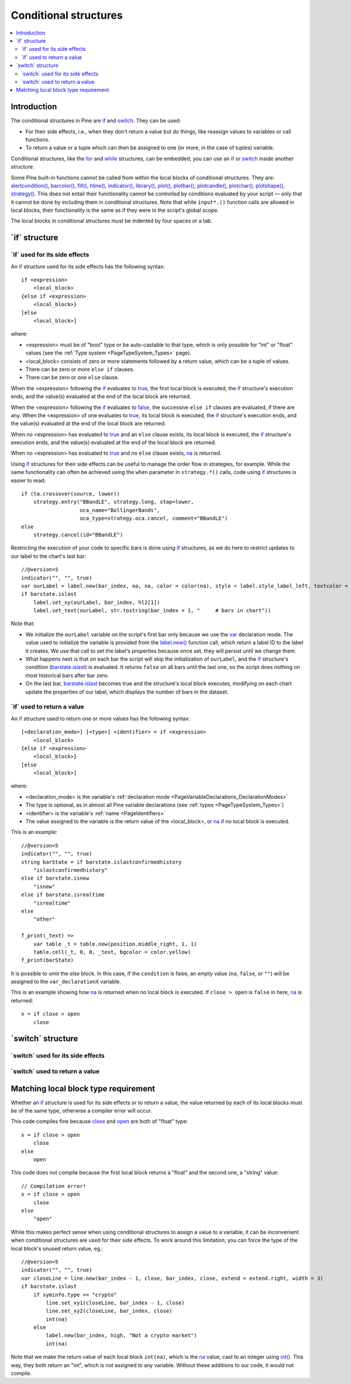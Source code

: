 .. _PageConditionalStructures:

Conditional structures
======================

.. contents:: :local:
    :depth: 2


Introduction
------------

The conditional structures in Pine are `if <https://www.tradingview.com/pine-script-reference/v5/#op_if>`__ and
`switch <https://www.tradingview.com/pine-script-reference/v5/#op_switch>`__. They can be used:

- For their side effects, i.e., when they don't return a value but do things,
  like reassign values to variables or call functions.
- To return a value or a tuple which can then be assigned to one (or more, in the case of tuples) variable.

Conditional structures, like the `for <https://www.tradingview.com/pine-script-reference/v5/#op_for>`__
and `while <https://www.tradingview.com/pine-script-reference/v5/#op_while>`__ structures, can be embedded; you can use an 
`if <https://www.tradingview.com/pine-script-reference/v5/#op_if>`__ or
`switch <https://www.tradingview.com/pine-script-reference/v5/#op_switch>`__
inside another structure.

Some Pine built-in functions cannot be called from within the local blocks of conditional structures. They are:
`alertcondition() <https://www.tradingview.com/pine-script-reference/v5/#fun_alertcondition>`__,
`barcolor() <https://www.tradingview.com/pine-script-reference/v5/#fun_barcolor>`__,
`fill() <https://www.tradingview.com/pine-script-reference/v5/#fun_fill>`__,
`hline() <https://www.tradingview.com/pine-script-reference/v5/#fun_hline>`__,
`indicator() <https://www.tradingview.com/pine-script-reference/v5/#fun_indicator>`__,
`library() <https://www.tradingview.com/pine-script-reference/v5/#fun_library>`__,
`plot() <https://www.tradingview.com/pine-script-reference/v5/#fun_plot>`__,
`plotbar() <https://www.tradingview.com/pine-script-reference/v5/#fun_plotbar>`__,
`plotcandle() <https://www.tradingview.com/pine-script-reference/v5/#fun_plotcandle>`__,
`plotchar() <https://www.tradingview.com/pine-script-reference/v5/#fun_plotchar>`__,
`plotshape() <https://www.tradingview.com/pine-script-reference/v5/#fun_plotshape>`__,
`strategy() <https://www.tradingview.com/pine-script-reference/v5/#fun_strategy>`__.
This does not entail their functionality cannot be controlled by conditions
evaluated by your script — only that it cannot be done by including them in conditional structures.
Note that while ``input*.()`` function calls are allowed in local blocks,
their functionality is the same as if they were in the script's global scope.
 
The local blocks in conditional structures must be indented by four spaces or a tab.



.. _PageConditionalStructures_If:

\`if\` structure
----------------



\`if\` used for its side effects
^^^^^^^^^^^^^^^^^^^^^^^^^^^^^^^^

An `if <https://www.tradingview.com/pine-script-reference/v5/#op_if>`__ 
structure used for its side effects has the following syntax::

    if <expression>
        <local_block>
    {else if <expression>
        <local_block>}
    [else
        <local_block>]

where:

- <expression> must be of "bool" type or be auto-castable to that type,
  which is only possible for "int" or "float" values (see the :ref:`Type system <PageTypeSystem_Types>` page).
- <local_block> consists of zero or more statements followed by a return value, which can be a tuple of values.
- There can be zero or more ``else if`` clauses.
- There can be zero or one ``else`` clause.

When the <expression> following the `if <https://www.tradingview.com/pine-script-reference/v5/#op_if>`__
evaluates to `true <https://www.tradingview.com/pine-script-reference/v5/#op_true>`__,
the first local block is executed, the `if <https://www.tradingview.com/pine-script-reference/v5/#op_if>`__
structure's execution ends, and the value(s) evaluated at the end of the local block are returned.

When the <expression> following the `if <https://www.tradingview.com/pine-script-reference/v5/#op_if>`__
evaluates to `false <https://www.tradingview.com/pine-script-reference/v5/#op_false>`__,
the successive ``else if`` clauses are evaluated, if there are any.
When the <expression> of one evaluates to `true <https://www.tradingview.com/pine-script-reference/v5/#op_true>`__,
its local block is executed, the `if <https://www.tradingview.com/pine-script-reference/v5/#op_if>`__
structure's execution ends, and the value(s) evaluated at the end of the local block are returned.

When no <expression> has evaluated to `true <https://www.tradingview.com/pine-script-reference/v5/#op_true>`__
and an ``else`` clause exists, its local block is executed, the `if <https://www.tradingview.com/pine-script-reference/v5/#op_if>`__
structure's execution ends, and the value(s) evaluated at the end of the local block are returned.

When no <expression> has evaluated to `true <https://www.tradingview.com/pine-script-reference/v5/#op_true>`__
and no ``else`` clause exists, `na <https://www.tradingview.com/pine-script-reference/v5/#var_na>`__ is returned.

Using `if <https://www.tradingview.com/pine-script-reference/v5/#op_if>`__
structures for their side effects can be useful to manage the order flow in strategies, for example.
While the same functionality can often be achieved using the ``when`` parameter in 
``strategy.*()`` calls, code using `if <https://www.tradingview.com/pine-script-reference/v5/#op_if>`__
structures is easier to read::

    if (ta.crossover(source, lower))
        strategy.entry("BBandLE", strategy.long, stop=lower,
                       oca_name="BollingerBands",
                       oca_type=strategy.oca.cancel, comment="BBandLE")
    else
        strategy.cancel(id="BBandLE")

Restricting the execution of your code to specific bars is done using 
`if <https://www.tradingview.com/pine-script-reference/v5/#op_if>`__
structures, as we do here to restrict updates to our label to the chart's last bar::

    //@version=5
    indicator("", "", true)
    var ourLabel = label.new(bar_index, na, na, color = color(na), style = label.style_label_left, textcolor = color.orange)
    if barstate.islast
        label.set_xy(ourLabel, bar_index, hl2[1])
        label.set_text(ourLabel, str.tostring(bar_index + 1, "     # bars in chart"))

Note that:

- We initialize the ``ourLabel`` variable on the script's first bar only because we use the
  `var <https://www.tradingview.com/pine-script-reference/v5/#op_var>`__ declaration mode.
  The value used to initialize the variable is provided from the 
  `label.new() <https://www.tradingview.com/pine-script-reference/v5/#fun_label{dot}new>`__ function call,
  which return a label ID to the label it creates. We use that call to set the label's properties because once
  set, they will persist until we change them.
- What happens next is that on each bar the script will skip the initialization of ``ourLabel``, 
  and the `if <https://www.tradingview.com/pine-script-reference/v5/#op_if>`__
  structure's condition (`barstate.islast <https://www.tradingview.com/pine-script-reference/v5/#var_barstate{dot}islast>`__)
  is evaluated. It returns ``false`` on all bars until the last one, 
  so the script does nothing on most historical bars after bar zero.
- On the last bar, `barstate.islast <https://www.tradingview.com/pine-script-reference/v5/#var_barstate{dot}islast>`__
  becomes true and the structure's local block executes, 
  modifying on each chart update the properties of our label, which displays the number of bars in the dataset.



\`if\` used to return a value
^^^^^^^^^^^^^^^^^^^^^^^^^^^^^

An `if <https://www.tradingview.com/pine-script-reference/v5/#op_if>`__ 
structure used to return one or more values has the following syntax::

    [<declaration_mode>] [<type>] <identifier> = if <expression>
        <local_block>
    {else if <expression>
        <local_block>}
    [else
        <local_block>]

where:

- <declaration_mode> is the variable's :ref:`declaration mode <PageVariableDeclarations_DeclarationModes>`
- The type is optional, as in almost all Pine variable declarations (see :ref:`types <PageTypeSystem_Types>`)
- <identifier> is the variable's :ref:`name <PageIdentifiers>`
- The value assigned to the variable is the return value of the <local_block>, or 
  `na <https://www.tradingview.com/pine-script-reference/v5/#var_na>`__ if no local block is executed.

This is an example::

    //@version=5
    indicator("", "", true)
    string barState = if barstate.islastconfirmedhistory
        "islastconfirmedhistory"
    else if barstate.isnew
        "isnew"
    else if barstate.isrealtime
        "isrealtime"
    else
        "other"
    
    f_print(_text) => 
        var table _t = table.new(position.middle_right, 1, 1)
        table.cell(_t, 0, 0, _text, bgcolor = color.yellow)
    f_print(barState)

It is possible to omit the *else* block. In this case, if the ``condition``
is false, an *empty* value (``na``, ``false``, or ``""``) will be assigned to the
``var_declarationX`` variable.

This is an example showing how 
`na <https://www.tradingview.com/pine-script-reference/v5/#var_na>`__
is returned when no local block is executed. If ``close > open`` is ``false`` in here,
`na <https://www.tradingview.com/pine-script-reference/v5/#var_na>`__ is returned::

    x = if close > open
        close



.. _PageConditionalStructures_Switch:

\`switch\` structure
--------------------



\`switch\` used for its side effects
^^^^^^^^^^^^^^^^^^^^^^^^^^^^^^^^^^^^



\`switch\` used to return a value
^^^^^^^^^^^^^^^^^^^^^^^^^^^^^^^^^



Matching local block type requirement
-------------------------------------

Whether an `if <https://www.tradingview.com/pine-script-reference/v5/#op_if>`__ 
structure is used for its side effects or to return a value, the value returned
by each of its local blocks must be of the same type, otherwise a compiler error will occur.

This code compiles fine because `close <https://www.tradingview.com/pine-script-reference/v5/#var_close>`__
and `open <https://www.tradingview.com/pine-script-reference/v5/#var_open>`__ are both of "float" type::

    x = if close > open
        close
    else
        open

This code does not compile because the first local block returns a "float" and the second one, a "string" value::

    // Compilation error!
    x = if close > open
        close
    else
        "open"

While this makes perfect sense when using conditional structures to assign a value to a variable,
it can be inconvenient when conditional structures are used for their side effects.
To work around this limitation, you can force the type of the local block's unused return value, eg.::

    //@version=5
    indicator("", "", true)
    var closeLine = line.new(bar_index - 1, close, bar_index, close, extend = extend.right, width = 3)
    if barstate.islast
        if syminfo.type == "crypto"
            line.set_xy1(closeLine, bar_index - 1, close)
            line.set_xy2(closeLine, bar_index, close)
            int(na)
        else
            label.new(bar_index, high, "Not a crypto market")
            int(na)

Note that we make the return value of each local block ``int(na)``, 
which is the `na <https://www.tradingview.com/pine-script-reference/v5/#var_na>`__
value, cast to an integer using `int() <https://www.tradingview.com/pine-script-reference/v5/#fun_int>`__.
This way, they both return an "int", which is not assigned to any variable.
Without these additions to our code, it would not compile.